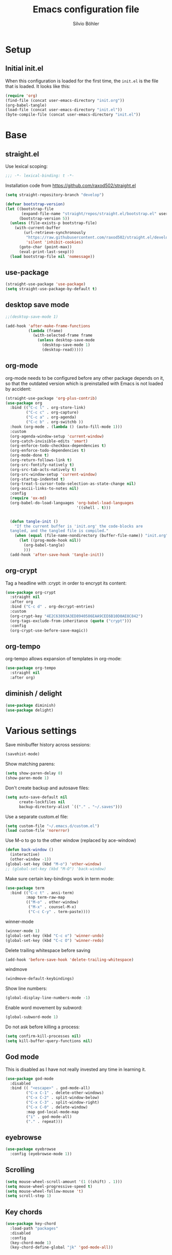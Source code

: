 #+TITLE: Emacs configuration file
#+AUTHOR: Silvio Böhler
#+BABEL: :cache yes
#+PROPERTY: header-args :tangle yes
#+STARTUP: content

* Setup

** Initial init.el

When this configuration is loaded for the first time, the =init.el= is
the file that is loaded. It looks like this:

#+BEGIN_SRC emacs-lisp :tangle no
  (require 'org)
  (find-file (concat user-emacs-directory "init.org"))
  (org-babel-tangle)
  (load-file (concat user-emacs-directory "init.el"))
  (byte-compile-file (concat user-emacs-directory "init.el"))
#+END_SRC

* Base

** straight.el

Use lexical scoping:

#+BEGIN_SRC emacs-lisp
  ;;; -*- lexical-binding: t -*-
#+END_SRC

Installation code from https://github.com/raxod502/straight.el

#+BEGIN_SRC emacs-lisp
  (setq straight-repository-branch "develop")

  (defvar bootstrap-version)
  (let ((bootstrap-file
         (expand-file-name "straight/repos/straight.el/bootstrap.el" user-emacs-directory))
        (bootstrap-version 5))
    (unless (file-exists-p bootstrap-file)
      (with-current-buffer
          (url-retrieve-synchronously
           "https://raw.githubusercontent.com/raxod502/straight.el/develop/install.el"
           'silent 'inhibit-cookies)
        (goto-char (point-max))
        (eval-print-last-sexp)))
    (load bootstrap-file nil 'nomessage))
#+END_SRC

** use-package

#+BEGIN_SRC emacs-lisp
  (straight-use-package 'use-package)
  (setq straight-use-package-by-default t)
#+END_SRC

** desktop save mode
#+begin_src emacs-lisp
  ;;(desktop-save-mode 1)

  (add-hook 'after-make-frame-functions
            (lambda (frame)
              (with-selected-frame frame
                (unless desktop-save-mode
                  (desktop-save-mode 1)
                  (desktop-read)))))
#+end_src

** org-mode

org-mode needs to be configured before any other package depends on
it, so that the outdated version which is preinstalled with Emacs is
not loaded by accident:

#+BEGIN_SRC emacs-lisp
  (straight-use-package 'org-plus-contrib)
  (use-package org
    :bind (("C-c l" . org-store-link)
           ("C-c c" . org-capture)
           ("C-c a" . org-agenda)
           ("C-c b" . org-switchb ))
    :hook (org-mode . (lambda () (auto-fill-mode 1)))
    :custom
    (org-agenda-window-setup 'current-window)
    (org-catch-invisible-edits 'smart)
    (org-enforce-todo-checkbox-dependencies t)
    (org-enforce-todo-dependencies t)
    (org-mode-done t)
    (org-return-follows-link t)
    (org-src-fontify-natively t)
    (org-src-tab-acts-natively t)
    (org-src-window-setup 'current-window)
    (org-startup-indented t)
    (org-treat-S-cursor-todo-selection-as-state-change nil)
    (org-ascii-links-to-notes nil)
    :config
    (require 'ox-md)
    (org-babel-do-load-languages 'org-babel-load-languages
                                 '((shell . t)))


    (defun tangle-init ()
      "If the current buffer is 'init.org' the code-blocks are
    tangled, and the tangled file is compiled."
      (when (equal (file-name-nondirectory (buffer-file-name)) "init.org")
        (let ((prog-mode-hook nil))
          (org-babel-tangle)
          )))
    (add-hook 'after-save-hook 'tangle-init))
#+END_SRC

** org-crypt

Tag a headline with :crypt: in order to encrypt its content:

#+BEGIN_SRC emacs-lisp
  (use-package org-crypt
    :straight nil
    :after org
    :bind ("C-c d" . org-decrypt-entries)
    :custom
    (org-crypt-key "4E2C63893A3ED8940586EAA9CEE6B10D0AE8C842")
    (org-tags-exclude-from-inheritance (quote ("crypt")))
    :config
    (org-crypt-use-before-save-magic))
#+END_SRC

** org-tempo

org-tempo allows expansion of templates in org-mode:

#+BEGIN_SRC emacs-lisp
  (use-package org-tempo
    :straight nil
    :after org)
#+END_SRC

** diminish / delight
#+begin_src emacs-lisp
  (use-package diminish)
  (use-package delight)

#+end_src

* Various settings

Save minibuffer history across sessions:

#+BEGIN_SRC emacs-lisp
  (savehist-mode)
#+END_SRC

Show matching parens:

#+BEGIN_SRC emacs-lisp
  (setq show-paren-delay 0)
  (show-paren-mode 1)
#+END_SRC

Don't create backup and autosave files:

#+BEGIN_SRC emacs-lisp
  (setq auto-save-default nil
        create-lockfiles nil
        backup-directory-alist `(("." . "~/.saves")))
#+END_SRC

Use a separate custom.el file:

#+BEGIN_SRC emacs-lisp
  (setq custom-file "~/.emacs.d/custom.el")
  (load custom-file 'norerror)
#+END_SRC

Use M-o to go to the other window (replaced by ace-window)

#+BEGIN_SRC emacs-lisp
  (defun back-window ()
    (interactive)
    (other-window -1))
  (global-set-key (kbd "M-o") 'other-window)
  ;; (global-set-key (kbd "M-O") 'back-window)
#+END_SRC

Make sure certain key-bindings work in term mode:

#+BEGIN_SRC  emacs-lisp
  (use-package term
    :bind (("C-c t" . ansi-term)
           :map term-raw-map
           (("M-o" . other-window)
            ("M-x" . counsel-M-x)
            ("C-c C-y" . term-paste))))

#+END_SRC

winner-mode

#+BEGIN_SRC emacs-lisp
  (winner-mode 1)
  (global-set-key (kbd "C-c o") 'winner-undo)
  (global-set-key (kbd "C-c O") 'winner-redo)
#+END_SRC

Delete trailing whitespace before saving

#+BEGIN_SRC emacs-lisp
  (add-hook 'before-save-hook 'delete-trailing-whitespace)
#+END_SRC

windmove

#+BEGIN_SRC emacs-lisp
  (windmove-default-keybindings)
#+END_SRC

Show line numbers:

#+BEGIN_SRC emacs-lisp
  (global-display-line-numbers-mode -1)
#+END_SRC

Enable word movement by subword:

#+BEGIN_SRC emacs-lisp
  (global-subword-mode 1)
#+END_SRC

Do not ask before killing a process:

#+BEGIN_SRC emacs-lisp
  (setq confirm-kill-processes nil)
  (setq kill-buffer-query-functions nil)
#+END_SRC

** God mode

This is disabled as I have not really invested any time in learning
it.

#+BEGIN_SRC emacs-lisp
  (use-package god-mode
    :disabled
    :bind (( "<escape>" . god-mode-all)
           ("C-x C-1" . delete-other-windows)
           ("C-x C-2" . split-window-below)
           ("C-x C-3" . split-window-right)
           ("C-x C-0" . delete-window)
           :map god-local-mode-map
           ("i" . god-mode-all)
           ("." . repeat)))
#+END_SRC

** eyebrowse
#+begin_src emacs-lisp
  (use-package eyebrowse
    :config (eyebrowse-mode 1))
#+end_src

** Scrolling
#+BEGIN_SRC emacs-lisp
  (setq mouse-wheel-scroll-amount '(1 ((shift) . 1)))
  (setq mouse-wheel-progressive-speed t)
  (setq mouse-wheel-follow-mouse 't)
  (setq scroll-step 1)
#+END_SRC

** Key chords

#+BEGIN_SRC emacs-lisp
  (use-package key-chord
    :load-path "packages"
    :disabled
    :config
    (key-chord-mode 1)
    (key-chord-define-global "jk" 'god-mode-all))
#+END_SRC

** Desktop

#+BEGIN_SRC emacs-lisp
  (global-set-key (kbd "C-c v") 'ivy-push-view)
  (global-set-key (kbd "C-c V") 'ivy-pop-view)
#+END_SRC

Stop creating new windows all the time
#+BEGIN_SRC emacs-lisp
  ;; (setq pop-up-windows nil)
#+END_SRC

** imenu

Add imenu to M-i:

#+BEGIN_SRC emacs-lisp
  (global-set-key (kbd "M-i") 'imenu)
#+END_SRC

** Indentation

Use 2 spaces by default

#+BEGIN_SRC emacs-lisp
  (custom-set-variables '(indent-tabs-mode nil)
                        '(tab-width 2)
                        '(tab-stop-list (number-sequence 2 120 2))
                        '(js-indent-level 2)
                        '(css-indent-offset 2))
#+END_SRC

** Theme

Set font size:

#+BEGIN_SRC emacs-lisp
  (when (or (string= (system-name) "worky-mcworkface")
            (string= (system-name) "surface"))
    (set-face-attribute 'default nil :height 100))
#+END_SRC

Set font:
#+BEGIN_SRC emacs-lisp
  (add-to-list 'default-frame-alist '(font . "Source Code Pro 10" ))
#+END_SRC

Disable various elements:

#+BEGIN_SRC emacs-lisp
  (scroll-bar-mode -1)
  (tool-bar-mode -1)
  (tooltip-mode -1)
  (menu-bar-mode -1)
  (customize-set-variable 'inhibit-startup-message t)
#+END_SRC

Install the solarized theme:

#+BEGIN_SRC emacs-lisp
  (use-package solarized-theme
    :custom
    (solarized-high-contrast-mode-line t)
    (solarized-scale-org-headlines nil)
    (x-underline-at-descent-line t)
    (solarized-use-more-italic t)
    (solarized-distinct-fringe-background t)
    (solarized-use-variable-pitch t)
    ;; using the default emacs theme currently
    ;; (load-theme 'solarized-light)
    )
#+END_SRC

** Auto-Revert

Automatically reload files which are changed on disk:
#+BEGIN_SRC emacs-lisp
  (global-auto-revert-mode 1)
#+END_SRC

** Delete selection
#+begin_src emacs-lisp
  (delete-selection-mode 1)
#+end_src

** Mark whole line or region

Use C-w to kill whole line or region:

#+BEGIN_SRC emacs-lisp
  (use-package whole-line-or-region
    :functions whole-line-or-region-global-mode
    :config
    (whole-line-or-region-global-mode 1))
#+END_SRC

** Which key
#+BEGIN_SRC emacs-lisp
  (use-package which-key
    :diminish
    :config
    (which-key-mode t))
#+END_SRC

** Column numbers

#+begin_src emacs-lisp
  (customize-set-variable 'column-number-mode t)
#+end_src

** Yes or No

#+begin_src emacs-lisp
  (defalias 'yes-or-no-p 'y-or-n-p)
#+end_src

** Bookmarks / Bookmark+

#+begin_src emacs-lisp
  ;; (use-package bookmark+)
#+end_src

* Features

** Autocompletion

#+BEGIN_SRC emacs-lisp
  (use-package company
    :diminish
    :config
    (global-company-mode))
#+END_SRC

** Transpose frame

#+begin_src emacs-lisp
  (use-package transpose-frame)
#+end_src

** Orgalist

#+BEGIN_SRC emacs-lisp
  (use-package orgalist)
#+END_SRC

** Dired
#+BEGIN_SRC emacs-lisp
  (use-package dired-narrow
    :bind (:map dired-mode-map
                ("/" . dired-narrow)))

  (use-package dired-ranger)

  (use-package dired-open)

  (use-package dired-collapse)

  (use-package dired-avfs)

  (use-package dired-subtree
    :bind (:map dired-mode-map
                ("i" . dired-subtree-insert)
                (";" . dired-subtree-remove))
    :custom
    (dired-subtree-use-backgrounds t)
    :config
    (custom-set-faces
     '(dired-subtree-depth-1-face ((t (:background "white smoke"))))
     '(dired-subtree-depth-2-face ((t (:background "gainsboro"))))
     '(dired-subtree-depth-3-face ((t (:background "light gray"))))
     '(dired-subtree-depth-4-face ((t (:background "gray"))))
     '(dired-subtree-depth-5-face ((t (:background "dark gray"))))
     '(dired-subtree-depth-6-face ((t (:background "dim gray"))))))

  (add-hook 'dired-load-hook
            (lambda ()
              (load "dired-x")
              ;; Set dired-x global variables here.  For example:
              ;; (setq dired-guess-shell-gnutar "gtar")
              ;; (setq dired-x-hands-off-my-keys nil)
              ))

  (add-hook 'dired-mode-hook
            (lambda ()
              ;; Set dired-x buffer-local variables here.  For example:
              ;; (dired-omit-mode 1)
              ))
#+END_SRC

Provide default external programs to open files:

#+BEGIN_SRC emacs-lisp
  (customize-set-variable
   'dired-guess-shell-alist-user
   '(("\\.doc\\'" "libreoffice")
     ("\\.docx\\'" "libreoffice")
     ("\\.ppt\\'" "libreoffice")
     ("\\.pptx\\'" "libreoffice")
     ("\\.xls\\'" "libreoffice")
     ("\\.xlsx\\'" "libreoffice")
     ("\\.csv\\'" "libreoffice")
     ("\\.java\\'" "idea")))
#+END_SRC

** direnv
#+BEGIN_SRC emacs-lisp
  (use-package direnv
    :config
    (direnv-mode)
    (custom-set-variables '(direnv-always-show-summary nil)))
#+END_SRC

** Flycheck

#+BEGIN_SRC emacs-lisp
  (use-package flycheck)
#+END_SRC

** Ivy
#+BEGIN_SRC emacs-lisp
  (use-package ivy
    :diminish
    :custom
    (ivy-use-virtual-buffers t)
    (enable-recursive-minibuffers t)
    :config
    (ivy-mode))
  (use-package ivy-hydra)
  (use-package counsel
    :config
    (counsel-mode)
    :diminish
    :bind (("C-s" . swiper)))
#+END_SRC

** Magit

#+BEGIN_SRC emacs-lisp
  (use-package magit
    :bind (("C-x g" . magit-status))
    :custom
    (magit-diff-refine-hunk t)
    (magit-diff-refine-ignore-whitespace t)
    (magit-save-repository-buffers 'dontask)
    (magit-display-buffer-function 'magit-display-buffer-same-window-except-diff-v1)
    :config
    (global-magit-file-mode 1))
#+END_SRC

#+begin_src emacs-lisp
  ;; (use-package magit-gerrit
    ;; :straight (:host github :repo "darcylee/magit-gerrit"))
#+end_src

** Winum
#+begin_src elisp
  (use-package winum
    :bind (:map winum-keymap
                ("M-0" . winum-select-window-0-or-10)
                ("M-1" . winum-select-window-1)
                ("M-2" . winum-select-window-2)
                ("M-3" . winum-select-window-3)
                ("M-4" . winum-select-window-4)
                ("M-5" . winum-select-window-5)
                ("M-6" . winum-select-window-6)
                ("M-7" . winum-select-window-7)
                ("M-8" . winum-select-window-8)
                ("M-9" . winum-select-window-9))
    :config (winum-mode))
#+end_src

** Git Gutter

#+begin_src emacs-lisp
  (use-package git-gutter
    :bind (("C-c g p" . git-gutter:previous-hunk) ("C-c g n" . git-gutter:next-hunk))
    :custom
    (git-gutter:diff-option "-w")
    :config
    (set-face-attribute 'git-gutter:modified nil
                        :background "#ddddff"
                        :foreground "#2222aa")
    (set-face-attribute 'git-gutter:added nil
                        :background "#ddffdd"
                        :foreground "#22aa22")
    (set-face-attribute 'git-gutter:deleted nil
                        :background "#ffdddd"
                        :foreground "#aa2222"))
#+end_src

** Neotree

#+BEGIN_SRC emacs-lisp
  (defun neotree-project-dir ()
    "open NeoTree using the project root."
    (interactive)
    (let ((project-dir (projectile-project-root))
          (file-name (buffer-file-name)))
      (neotree)
      (if project-dir
          (if (neo-global--window-exists-p)
              (progn
                (neotree-dir project-dir)
                (neotree-find file-name))))))

  (use-package neotree
    :bind ("C-c n" . neotree-project-dir)
    :config
    (setq neo-smart-open t))
#+END_SRC

** Auto Commit Mode

Customize 'git-auto-commit-mode' in dir-locals.el to get automatic commits:

#+BEGIN_SRC emacs-lisp
  (use-package git-auto-commit-mode)
#+END_SRC

** Org-Mode

*** An exporter to github markdown:
(use-package ox-gfm)

*** htmlize

#+BEGIN_SRC emacs-lisp
  (use-package htmlize)
#+END_SRC

*** org-agenda
Set up some agenda files:

#+BEGIN_SRC emacs-lisp
     (setq org-agenda-files '())
     (setq org-agenda-include-inactive-timestamps t)
#+END_SRC

*** org-capture

Default file and templates for capturing:

#+BEGIN_SRC emacs-lisp
  (setq org-default-notes-file (concat org-directory "/refile.org"))
  (setq org-capture-templates
        '(("t" "Todo" entry (file+headline "~/org/gtd.org" "Inbox")
           "* TODO %? %a\n:PROPERTIES:\n:Created: %U\n:END:\n%i")
          ("j" "Personal journal entry" plain (file+datetree "~/org/journal.org.gpg")
           "%?" :unnarrowed t)
          ("x" "Tech journal entry" entry (file "~/org/tech_journal.org.gpg")
           "* %?\n\nAdded: %U" :unnarrowed t)
           ))
#+END_SRC

*** org refiling

Refiling targets:

#+BEGIN_SRC emacs-lisp
  (setq org-refile-targets '((org-agenda-files :maxlevel . 9))
        org-outline-path-complete-in-steps nil
        org-refile-use-outline-path 'file)
#+END_SRC

** Projectile

#+BEGIN_SRC emacs-lisp
  (use-package projectile
    :diminish
    :custom
    (projectile-completion-system 'ivy)
    (projectile-switch-project-action #'projectile-dired)
    :config
    (projectile-mode 1)
    :bind-keymap ("C-c p" . projectile-command-map))
#+END_SRC

Counsel project:

#+BEGIN_SRC emacs-lisp
  (use-package counsel-projectile
    :functions counsel-projectile-mode
    :config (counsel-projectile-mode 1))
#+END_SRC

** Expand region

Set up expand-region.el:

#+BEGIN_SRC emacs-lisp
  (use-package expand-region
    :bind (("C-=" . er/expand-region)))
#+END_SRC

** Avy window & avy

Set up avy:
#+BEGIN_SRC emacs-lisp
  (use-package avy
    :bind (("C-c j" . avy-goto-word-or-subword-1)))
#+END_SRC

** Tramp
#+BEGIN_SRC emacs-lisp
  (setq tramp-default-method "ssh")
#+END_SRC

** LSP

#+BEGIN_SRC emacs-lisp
  (use-package lsp-mode
    :commands lsp
    :bind (:map lsp-mode-map
                ("C-c f" . lsp-format-buffer)
                ("C-c h" . lsp-describe-thing-at-point))
    :custom
    (lsp-prefer-flymake nil))
  (use-package lsp-ui
    :commands lsp-ui-mode
    :bind  (:map lsp-mode-map
                 ("C-c /" . lsp-ui-sideline-apply-code-actions)
                 ("C-c ?" . lsp-ui-peek-find-references)
                 ("C-c d" . lsp-ui-peek-find-definitions)))
  (use-package company-lsp :commands company-lsp)
#+END_SRC

* Languages

** Haskell

Haskell mode:

#+BEGIN_SRC emacs-lisp
  (use-package haskell-mode
    :init
    (require 'haskell-process)
    (require 'haskell-interactive-mode)
    :config
    (custom-set-variables
     '(haskell-tags-on-save nil)
     '(haskell-interactive-popup-errors nil)
     '(haskell-process-suggest-remove-import-lines t)
     '(haskell-process-suggest-hoogle-imports t)
     '(haskell-process-suggest-remove-import-lines t)
     '(haskell-process-auto-import-loaded-modules t)
     '(haskell-process-log t)
     '(tab-width 2))
    (eval-after-load "interactive-haskell-mode" (lambda ()
                                                  (define-key interactive-haskell-mode-map (kbd "C-c C-c") 'haskell-compile)
                                                  (define-key interactive-haskell-mode-map (kbd "M-.") 'haskell-mode-goto-loc)
                                                  (define-key interactive-haskell-mode-map (kbd "C-c C-t") 'haskell-mode-show-type-at)))

    (add-hook 'haskell-mode-hook (lambda ()
                                   (interactive-haskell-mode)
                                   (set (make-local-variable 'company-backends)
                                        (append '((company-capf company-dabbrev-code)) company-backends))))
    (define-key haskell-mode-map (kbd "M-.") 'haskell-mode-jump-to-def-or-tag)
    (define-key haskell-mode-map (kbd "C-`") 'haskell-interactive-bring)
    (define-key haskell-mode-map (kbd "C-c C-c") 'haskell-compile)
    (define-key haskell-mode-map (kbd "C-c C-l") 'haskell-process-load-file)
    (define-key haskell-mode-map (kbd "C-`") 'haskell-interactive-bring)
    (define-key haskell-mode-map (kbd "C-c C-t") 'haskell-process-do-type)
    (define-key haskell-mode-map (kbd "C-c C-;") 'haskell-check)
    (define-key haskell-mode-map (kbd "C-c C-i") 'haskell-process-do-info)
    (define-key haskell-mode-map (kbd "C-c C-k") 'haskell-interactive-mode-clear)
    (define-key haskell-mode-map (kbd "C-c c") 'haskell-process-cabal))
#+END_SRC

#+BEGIN_SRC emacs-lisp
  ;; (use-package flycheck-haskell
  ;;   :hook (haskell-mode . flycheck-haskell-setup))
#+END_SRC

#+BEGIN_SRC emacs-lisp
  (use-package lsp-haskell)
#+END_SRC

#+BEGIN_SRC emacs-lisp
  (use-package hindent)
#+END_SRC

** Nix

Indentation is somewhat broken, need to investigate.

#+BEGIN_SRC emacs-lisp
  (use-package nix-mode
    :mode ("\\.nix\\'" "\\.nix.in\\'"))
  (use-package nix-drv-mode
    :straight nix-mode
    :mode "\\.drv\\'")
  (use-package nix-shell
    :straight nix-mode
    :commands (nix-shell-unpack nix-shell-configure nix-shell-build))
  (use-package nix-repl
    :straight nix-mode
    :commands (nix-repl))
#+END_SRC

Use John Wiegley's nix-update-el:

#+BEGIN_SRC emacs-lisp
  (use-package nix-update)
#+END_SRC

** Typescript

#+BEGIN_SRC emacs-lisp
  (defun setup-tide-mode ()
    (interactive)
    (tide-setup)
    (flycheck-mode +1)
    (setq flycheck-check-syntax-automatically '(save mode-enabled))
    (eldoc-mode +1)
    (tide-hl-identifier-mode +1)
    (company-mode +1))

  (use-package typescript-mode
    :custom (typescript-indent-level 2))

  (use-package tide
    :after (typescript-mode company flycheck)
    :hook ((typescript-mode . setup-tide-mode)))

  (use-package web-mode
    :init
    (add-to-list 'auto-mode-alist '("\\.tsx\\'" . web-mode))
    (flycheck-add-mode 'typescript-tslint 'web-mode)
    :custom
    (js-indent-level 2)
    (web-mode-markup-indent-offset 2)
    (web-mode-code-indent-offset 2)

    :hook ((web-mode .
                     (lambda ()
                       (when (string-equal "tsx" (file-name-extension buffer-file-name))
                         (setup-tide-mode))))))
#+END_SRC

** Dhall
#+BEGIN_SRC emacs-lisp
  (use-package dhall-mode
    :mode "\\.dhall\\'")
#+END_SRC

** Beancount

Martin Blais' Emacs Mode for Beancount:

#+BEGIN_SRC emacs-lisp
  (use-package beancount
    :straight nil
    :load-path "packages"
    :config
    (setq beancount-mode-map-prefix [(control x)(control a)]))
#+END_SRC

** Lisp

Paredit for editing lisps:

#+BEGIN_SRC emacs-lisp
    (use-package paredit
      :diminish
      :config
      :hook ((emacs-lisp-mode lisp-mode lisp-interaction-mode scheme-mode) . enable-paredit-mode))
#+END_SRC

SLIME

#+BEGIN_SRC emacs-lisp
  (use-package slime
    :init
    (setq inferior-lisp-program "/run/current-system/sw/bin/sbcl"))
#+END_SRC

** Scheme
#+begin_src emacs-lisp
  (use-package geiser
    :config
    (add-to-list 'auto-mode-alist '(".scheme\\'" . scheme-mode)))
#+end_src

** Purescript

#+BEGIN_SRC emacs-lisp
  (use-package purescript-mode
    :functions turn-on-purescript-indentation)
#+END_SRC

PSC-IDE

#+BEGIN_SRC emacs-lisp
  (use-package psc-ide
    :config
    :hook (purescript-mode . (lambda ()
                               (psc-ide-mode)
                               (company-mode)
                               (flycheck-mode)
                               (turn-on-purescript-indentation))))
#+END_SRC
** YAML
#+BEGIN_SRC emacs-lisp
  (use-package yaml-mode)
#+END_SRC

** Markdown
#+BEGIN_SRC emacs-lisp
  (use-package markdown-mode
    :commands (markdown-mode gfm-mode)
    :mode (("README\\.md\\'" . gfm-mode)
           ("\\.md\\'" . markdown-mode)
           ("\\.markdown\\'" . markdown-mode))
    :custom (markdown-command "multimarkdown"))
#+END_SRC

Flymd to get live previews in the browser:

#+BEGIN_SRC emacs-lisp
  (use-package flymd)
#+END_SRC

** CSV
#+BEGIN_SRC emacs-lisp
  (use-package csv-mode)
#+END_SRC

** Docker

#+begin_src emacs-lisp
  (use-package dockerfile-mode
    :config
    (add-to-list 'auto-mode-alist '("Dockerfile\\'" . dockerfile-mode)))
#+end_src

** \LaTeX

#+begin_src emacs-lisp
  (use-package tex-site
    :straight auctex)
#+end_src
